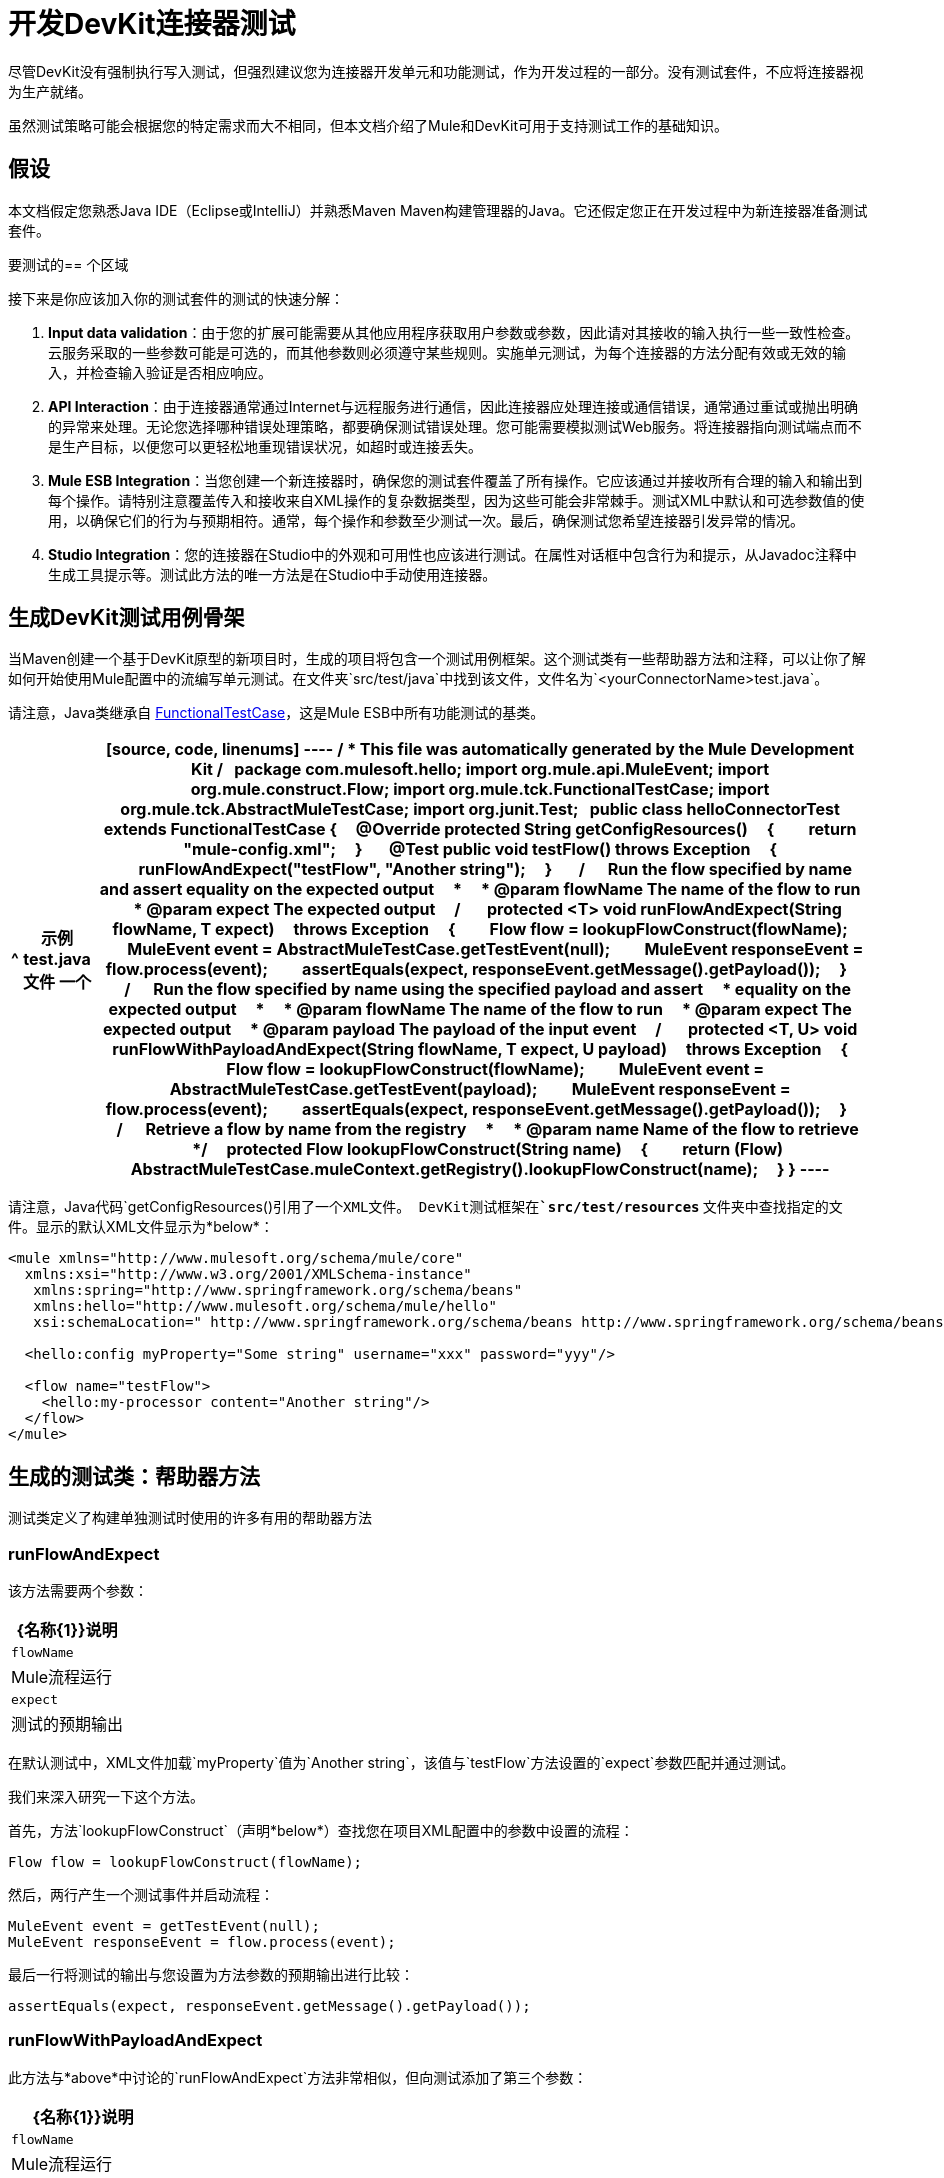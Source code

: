 = 开发DevKit连接器测试

尽管DevKit没有强制执行写入测试，但强烈建议您为连接器开发单元和功能测试，作为开发过程的一部分。没有测试套件，不应将连接器视为生产就绪。

虽然测试策略可能会根据您的特定需求而大不相同，但本文档介绍了Mule和DevKit可用于支持测试工作的基础知识。


== 假设

本文档假定您熟悉Java IDE（Eclipse或IntelliJ）并熟悉Maven Maven构建管理器的Java。它还假定您正在开发过程中为新连接器准备测试套件。

要测试的== 个区域

接下来是你应该加入你的测试套件的测试的快速分解：

.  *Input data validation*：由于您的扩展可能需要从其他应用程序获取用户参数或参数，因此请对其接收的输入执行一些一致性检查。云服务采取的一些参数可能是可选的，而其他参数则必须遵守某些规则。实施单元测试，为每个连接器的方法分配有效或无效的输入，并检查输入验证是否相应响应。
.  *API Interaction*：由于连接器通常通过Internet与远程服务进行通信，因此连接器应处理连接或通信错误，通常通过重试或抛出明确的异常来处理。无论您选择哪种错误处理策略，都要确保测试错误处理。您可能需要模拟测试Web服务。将连接器指向测试端点而不是生产目标，以便您可以更轻松地重现错误状况，如超时或连接丢失。
.  *Mule ESB Integration*：当您创建一个新连接器时，确保您的测试套件覆盖了所有操作。它应该通过并接收所有合理的输入和输出到每个操作。请特别注意覆盖传入和接收来自XML操作的复杂数据类型，因为这些可能会非常棘手。测试XML中默认和可选参数值的使用，以确保它们的行为与预期相符。通常，每个操作和参数至少测试一次。最后，确保测试您希望连接器引发异常的情况。
.  *Studio Integration*：您的连接器在Studio中的外观和可用性也应该进行测试。在属性对话框中包含行为和提示，从Javadoc注释中生成工具提示等。测试此方法的唯一方法是在Studio中手动使用连接器。

== 生成DevKit测试用例骨架

当Maven创建一个基于DevKit原型的新项目时，生成的项目将包含一个测试用例框架。这个测试类有一些帮助器方法和注释，可以让你了解如何开始使用Mule配置中的流编写单元测试。在文件夹`src/test/java`中找到该文件，文件名为`<yourConnectorName>test.java`。

请注意，Java类继承自 http://www.mulesoft.org/docs/site/3.0.0/apidocs/org/mule/tck/FunctionalTestCase.html[FunctionalTestCase]，这是Mule ESB中所有功能测试的基类。

[%header%autowidth.spread]
|===
^ |示例test.java文件
一个|
[source, code, linenums]
----
/**
* This file was automatically generated by the Mule Development Kit
*/
 
package com.mulesoft.hello;
import org.mule.api.MuleEvent;
import org.mule.construct.Flow;
import org.mule.tck.FunctionalTestCase;
import org.mule.tck.AbstractMuleTestCase;
import org.junit.Test;
 
public class helloConnectorTest extends FunctionalTestCase
{
    @Override protected String getConfigResources()
    {
        return "mule-config.xml";
    }
 
    @Test public void testFlow() throws Exception
    {
        runFlowAndExpect("testFlow", "Another string");
    }
 
    /**
    * Run the flow specified by name and assert equality on the expected output
    *
    * @param flowName The name of the flow to run
    * @param expect The expected output
    */
 
    protected <T> void runFlowAndExpect(String flowName, T expect)
    throws Exception
    {
        Flow flow = lookupFlowConstruct(flowName);
        MuleEvent event = AbstractMuleTestCase.getTestEvent(null);
        MuleEvent responseEvent = flow.process(event);
        assertEquals(expect, responseEvent.getMessage().getPayload());
    }
 
    /**
    * Run the flow specified by name using the specified payload and assert
    * equality on the expected output
    *
    * @param flowName The name of the flow to run
    * @param expect The expected output
    * @param payload The payload of the input event
    */
 
    protected <T, U> void runFlowWithPayloadAndExpect(String flowName, T expect, U payload)
    throws Exception
    {
        Flow flow = lookupFlowConstruct(flowName);
        MuleEvent event = AbstractMuleTestCase.getTestEvent(payload);
        MuleEvent responseEvent = flow.process(event);
        assertEquals(expect, responseEvent.getMessage().getPayload());
    }
 
    /**
    * Retrieve a flow by name from the registry
    *
    * @param name Name of the flow to retrieve
    */
    protected Flow lookupFlowConstruct(String name)
    {
        return (Flow) AbstractMuleTestCase.muleContext.getRegistry().lookupFlowConstruct(name);
    }
}
----
|===

请注意，Java代码`getConfigResources()`引用了一个XML文件。 DevKit测试框架在**`src/test/resources` **文件夹中查找指定的文件。显示的默认XML文件显示为*below*：

[source, xml, linenums]
----
<mule xmlns="http://www.mulesoft.org/schema/mule/core"
  xmlns:xsi="http://www.w3.org/2001/XMLSchema-instance"
   xmlns:spring="http://www.springframework.org/schema/beans"
   xmlns:hello="http://www.mulesoft.org/schema/mule/hello"
   xsi:schemaLocation=" http://www.springframework.org/schema/beans http://www.springframework.org/schema/beans/spring-beans-3.0.xsd http://www.mulesoft.org/schema/mule/core http://www.mulesoft.org/schema/mule/core/current/mule.xsd http://www.mulesoft.org/schema/mule/hello http://www.mulesoft.org/schema/mule/hello/1.0-SNAPSHOT/mule-hello.xsd">
 
  <hello:config myProperty="Some string" username="xxx" password="yyy"/>
 
  <flow name="testFlow">
    <hello:my-processor content="Another string"/>
  </flow>
</mule>
----

== 生成的测试类：帮助器方法

测试类定义了构建单独测试时使用的许多有用的帮助器方法

===  runFlowAndExpect

该方法需要两个参数：

[%header%autowidth.spread]
|===
| {名称{1}}说明
| `flowName`  | Mule流程运行
| `expect`  |测试的预期输出
|===

在默认测试中，XML文件加载`myProperty`值为`Another string`，该值与`testFlow`方法设置的`expect`参数匹配并通过测试。

我们来深入研究一下这个方法。

首先，方法`lookupFlowConstruct`（声明*below*）查找您在项目XML配置中的参数中设置的流程：

[source, code, linenums]
----
Flow flow = lookupFlowConstruct(flowName);
----

然后，两行产生一个测试事件并启动流程：

[source, code, linenums]
----
MuleEvent event = getTestEvent(null);
MuleEvent responseEvent = flow.process(event);
----

最后一行将测试的输出与您设置为方法参数的预期输出进行比较：

[source, code, linenums]
----
assertEquals(expect, responseEvent.getMessage().getPayload());
----

===  runFlowWithPayloadAndExpect

此方法与*above*中讨论的`runFlowAndExpect`方法非常相似，但向测试添加了第三个参数：

[%header%autowidth.spread]
|===
| {名称{1}}说明
| `flowName`  | Mule流程运行
| `expect`  |测试的预期输出
| `payload`  |输入事件的有效负载
|===

接下来是对该方法的逐行检查。

第一行使用方法`lookupFlowConstruct`（反过来使用Mule的 http://www.mulesoft.org/docs/site/3.0.0/apidocs/org/mule/api/registry/Registry.html[注册处]）来查找您在项目XML配置中作为方法参数设置的流程：

[source, code, linenums]
----
Flow flow = lookupFlowConstruct(flowName);
----

然后，接下来的两行使用指定的有效载荷生成测试事件并启动流程：

[source, code, linenums]
----
MuleEvent event = getTestEvent(payload);
MuleEvent responseEvent = flow.process(event);
----

最后一行将测试的输出与您设置为方法参数的预期输出进行比较。

[source, code, linenums]
----
assertEquals(expect, responseEvent.getMessage().getPayload());
----

如果断言失败，`assertEquals()`将抛出异常。

===  getConfigResources（）

该方法简单地标识要从中检索测试的XML文件。它在`src/test/resources.`中查找文件

===  lookupFlowConstruct

此方法检索指定的流程。它只需要一个参数：`name`，它引用一个流程名称。它由`runFlowAndExpect`和`runFlowWithPayloadAndExpect`调用。

== 添加测试

要构建测试，请将方法添加到生成的测试类中，并使用`@Test`对其进行注释。 `@Test`注释指示当实例化类时，Mule将自动运行此方法。

在默认框架中，文件中已经有一个`@Test`方法。它使用助手方法r `unFlowAndExpect`从`src/test/resources/mule-config.xml`调用`testFlow`并检查结果：

[source, java, linenums]
----
@Test public void testFlow() throws Exception
    {
        runFlowAndExpect("testFlow", "Another string");
    }
----

随意修改此测试或根据需要添加更多测试方法，并在适当的地方使用助手方法。

要通过测试，它应该运行到完成而不会抛出异常。要通过测试，请在`@Test`方法的主体中引发异常。

== 下一步

如果在向连接器添加操作的同时开发单个单元测试，则应该返回到开发过程。使用Maven构建您的连接器项目;如果您的任何测试失败，那么您的Maven构建过程将失败。

如果您有完整的测试套件，则可以转至您的连接器的 link:/anypoint-connector-devkit/v/3.4/creating-devkit-connector-documentation[完成文件和样品]。
